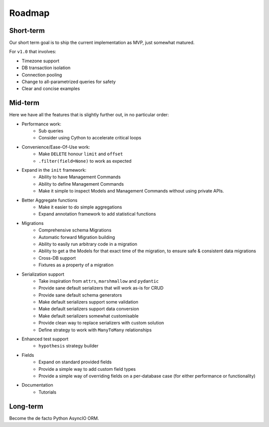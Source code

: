 =======
Roadmap
=======

Short-term
==========

Our short term goal is to ship the current implementation as MVP, just somewhat matured.

For ``v1.0`` that involves:

* Timezone support
* DB transaction isolation
* Connection pooling
* Change to all-parametrized queries for safety
* Clear and concise examples

Mid-term
========

Here we have all the features that is slightly further out, in no particular order:

* Performance work:
    * Sub queries
    * Consider using Cython to accelerate critical loops

* Convenience/Ease-Of-Use work:
    * Make ``DELETE`` honour ``limit`` and ``offset``
    * ``.filter(field=None)`` to work as expected

* Expand in the ``init`` framework:
    * Ability to have Management Commands
    * Ability to define Management Commands
    * Make it simple to inspect Models and Management Commands without using private APIs.

* Better Aggregate functions
    * Make it easier to do simple aggregations
    * Expand annotation framework to add statistical functions

* Migrations
    * Comprehensive schema Migrations
    * Automatic forward Migration building
    * Ability to easily run arbitrary code in a migration
    * Ability to get a the Models for that exact time of the migration, to ensure safe & consistent data migrations
    * Cross-DB support
    * Fixtures as a property of a migration

* Serialization support
    * Take inspiration from ``attrs``, ``marshmallow`` and ``pydantic``
    * Provide sane default serializers that will work as-is for CRUD
    * Provide sane default schema generators
    * Make default serializers support some validation
    * Make default serializers support data conversion
    * Make default serializers somewhat customisable
    * Provide clean way to replace serializers with custom solution
    * Define strategy to work with ``ManyToMany`` relationships

* Enhanced test support
    * ``hypothesis`` strategy builder

* Fields
    * Expand on standard provided fields
    * Provide a simple way to add custom field types
    * Provide a simple way of overriding fields on a per-database case
      (for either performance or functionality)

* Documentation
    * Tutorials

Long-term
=========

Become the de facto Python AsyncIO ORM.
